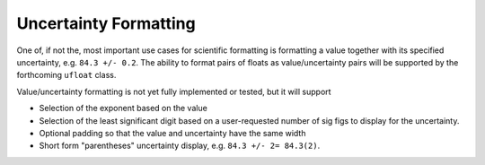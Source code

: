 ======================
Uncertainty Formatting
======================

One of, if not the, most important use cases for scientific formatting
is formatting a value together with its specified uncertainty, e.g.
``84.3 +/- 0.2``. The ability to format pairs of floats as
value/uncertainty pairs will be supported by the forthcoming ``ufloat``
class.

Value/uncertainty formatting is not yet fully implemented or tested, but
it will support

* Selection of the exponent based on the value
* Selection of the least significant digit based on a user-requested
  number of sig figs to display for the uncertainty.
* Optional padding so that the value and uncertainty have the same
  width
* Short form "parentheses" uncertainty display, e.g.
  ``84.3 +/- 2= 84.3(2)``.
